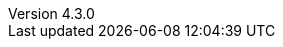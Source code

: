 :author:      Laurent Laville
:keywords:    AsciiDoc, Bootstrap, Font-Awesome, Glyphicons
:revnumber:   4.3.0
:revdate:     2015-02-05
:toc2:
:toc-placement: right
:brand:       AsciiDoc-Bootstrap
:brandref:    https://github.com/llaville/asciidoc-bootstrap-backend
:brandver:
:footer:
:footer-fullwidth:
:idprefix:    _
:gitbranch:   master
:rawbaseurl:  https://raw.github.com/llaville/asciidoc-bootstrap-backend/{gitbranch}
